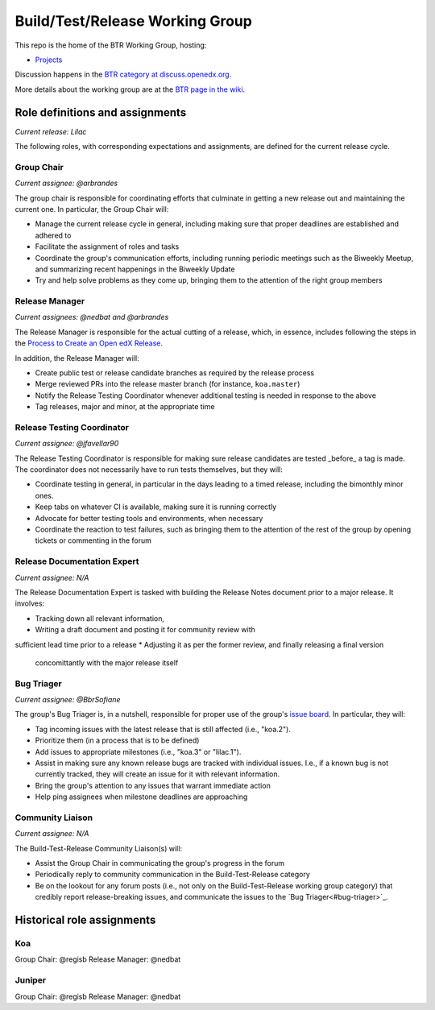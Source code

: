################################
Build/Test/Release Working Group
################################

This repo is the home of the BTR Working Group, hosting:

- `Projects <https://github.com/openedx/build-test-release-wg/projects>`_

Discussion happens in the `BTR category at discuss.openedx.org`__.

__ https://discuss.openedx.org/c/working-groups/build-test-release/30

More details about the working group are at the `BTR page in the wiki`__.

__ https://openedx.atlassian.net/wiki/spaces/COMM/pages/1022099494/Build+-+Test+-+Release+Working+Group

================================
Role definitions and assignments
================================

*Current release: Lilac*

The following roles, with corresponding expectations and assignments, are
defined for the current release cycle.

Group Chair
===========

*Current assignee: @arbrandes*

The group chair is responsible for coordinating efforts that culminate in
getting a new release out and maintaining the current one.  In particular, the
Group Chair will:

* Manage the current release cycle in general, including making sure that
  proper deadlines are established and adhered to
* Facilitate the assignment of roles and tasks
* Coordinate the group's communication efforts, including running periodic
  meetings such as the Biweekly Meetup, and summarizing recent happenings in
  the Biweekly Update
* Try and help solve problems as they come up, bringing them to the attention
  of the right group members

Release Manager
===============

*Current assignees: @nedbat and @arbrandes*

The Release Manager is responsible for the actual cutting of a release, which,
in essence, includes following the steps in the `Process to Create an Open edX Release
<https://openedx.atlassian.net/wiki/spaces/COMM/pages/19662426/Process+to+Create+an+Open+edX+Release>`_.

In addition, the Release Manager will:

* Create public test or release candidate branches as required by the release process
* Merge reviewed PRs into the release master branch (for instance,
  ``koa.master``)
* Notify the Release Testing Coordinator whenever additional testing is needed
  in response to the above
* Tag releases, major and minor, at the appropriate time

Release Testing Coordinator
===========================

*Current assignee: @jfavellar90*

The Release Testing Coordinator is responsible for making sure release
candidates are tested _before_ a tag is made.  The coordinator does not
necessarily have to run tests themselves, but they will:

* Coordinate testing in general, in particular in the days leading to a timed
  release, including the bimonthly minor ones.
* Keep tabs on whatever CI is available, making sure it is running correctly
* Advocate for better testing tools and environments, when necessary
* Coordinate the reaction to test failures, such as bringing them to the
  attention of the rest of the group by opening tickets or commenting in the forum

Release Documentation Expert
============================

*Current assignee: N/A*

The Release Documentation Expert is tasked with building the Release Notes
document prior to a major release.  It involves:

* Tracking down all relevant information,
* Writing a draft document and posting it for community review with
sufficient lead time prior to a release
* Adjusting it as per the former review, and finally releasing a final version
  concomittantly with the major release itself

Bug Triager
===========

*Current assignee: @BbrSofiane*

The group's Bug Triager is, in a nutshell, responsible for proper use of
the group's `issue board
<https://github.com/openedx/build-test-release-wg/projects/1>`_.  In
particular, they will:

* Tag incoming issues with the latest release that is still affected (i.e.,
  "koa.2").
* Prioritize them (in a process that is to be defined)
* Add issues to appropriate milestones (i.e., "koa.3" or "lilac.1").
* Assist in making sure any known release bugs are tracked with individual
  issues.  I.e., if a known bug is not currently tracked, they will create an
  issue for it with relevant information.
* Bring the group's attention to any issues that warrant immediate action
* Help ping assignees when milestone deadlines are approaching


Community Liaison
=================

*Current assignee: N/A*

The Build-Test-Release Community Liaison(s) will:

* Assist the Group Chair in communicating the group's progress in the forum
* Periodically reply to community communication in the Build-Test-Release
  category
* Be on the lookout for any forum posts (i.e., not only on the
  Build-Test-Release working group category) that credibly report
  release-breaking issues, and communicate the issues to the `Bug
  Triager<#bug-triager>`_.


===========================
Historical role assignments
===========================

Koa
===

Group Chair: @regisb
Release Manager: @nedbat

Juniper
=======

Group Chair: @regisb
Release Manager: @nedbat
